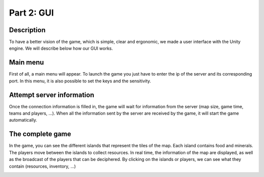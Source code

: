 ***********
Part 2: GUI
***********

Description
===========
To have a better vision of the game, which is simple, clear and ergonomic,
we made a user interface with the Unity engine.
We will describe below how our GUI works.

Main menu
=========
First of all, a main menu will appear.
To launch the game you just have to enter the ip of the server and its corresponding port.
In this menu, it is also possible to set the keys and the sensitivity.

.. image:: assets/gui_menu.png

Attempt server information
==========================
Once the connection information is filled in, the game will wait for information from the server (map size, game time, teams and players, ...).
When all the information sent by the server are received by the game, it will start the game automatically.

.. image:: assets/gui_loading.png

The complete game
=================
In the game, you can see the different islands that represent the tiles of the map.
Each island contains food and minerals.
The players move between the islands to collect resources.
In real time, the information of the map are displayed, as well as the broadcast of the players that can be deciphered.
By clicking on the islands or players, we can see what they contain (resources, inventory, ...)

.. image:: assets/gui_game.png
